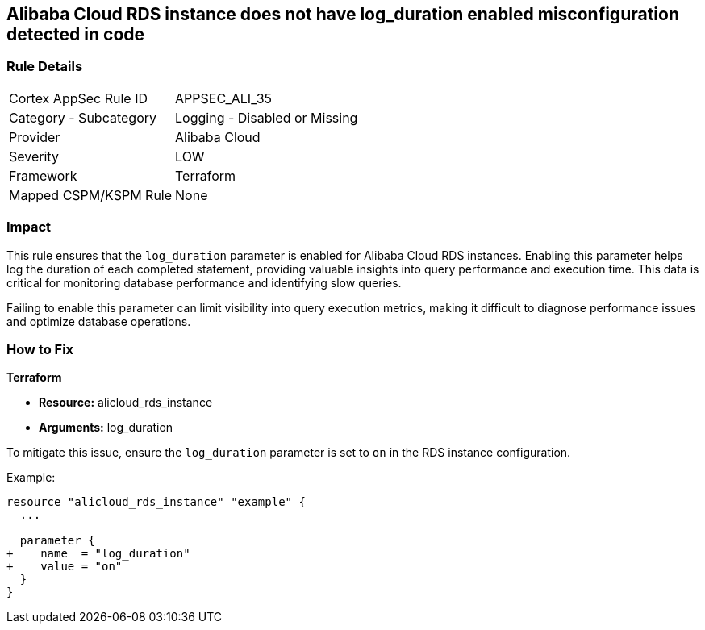 == Alibaba Cloud RDS instance does not have log_duration enabled misconfiguration detected in code


=== Rule Details

[cols="1,2"]
|===
|Cortex AppSec Rule ID |APPSEC_ALI_35
|Category - Subcategory |Logging - Disabled or Missing
|Provider |Alibaba Cloud
|Severity |LOW
|Framework |Terraform
|Mapped CSPM/KSPM Rule |None
|===




=== Impact
This rule ensures that the `log_duration` parameter is enabled for Alibaba Cloud RDS instances. Enabling this parameter helps log the duration of each completed statement, providing valuable insights into query performance and execution time. This data is critical for monitoring database performance and identifying slow queries.

Failing to enable this parameter can limit visibility into query execution metrics, making it difficult to diagnose performance issues and optimize database operations.

=== How to Fix

*Terraform*

* *Resource:* alicloud_rds_instance
* *Arguments:* log_duration

To mitigate this issue, ensure the `log_duration` parameter is set to `on` in the RDS instance configuration.

Example:

[source,go]
----
resource "alicloud_rds_instance" "example" {
  ...

  parameter {
+    name  = "log_duration"
+    value = "on"
  }
}
----
